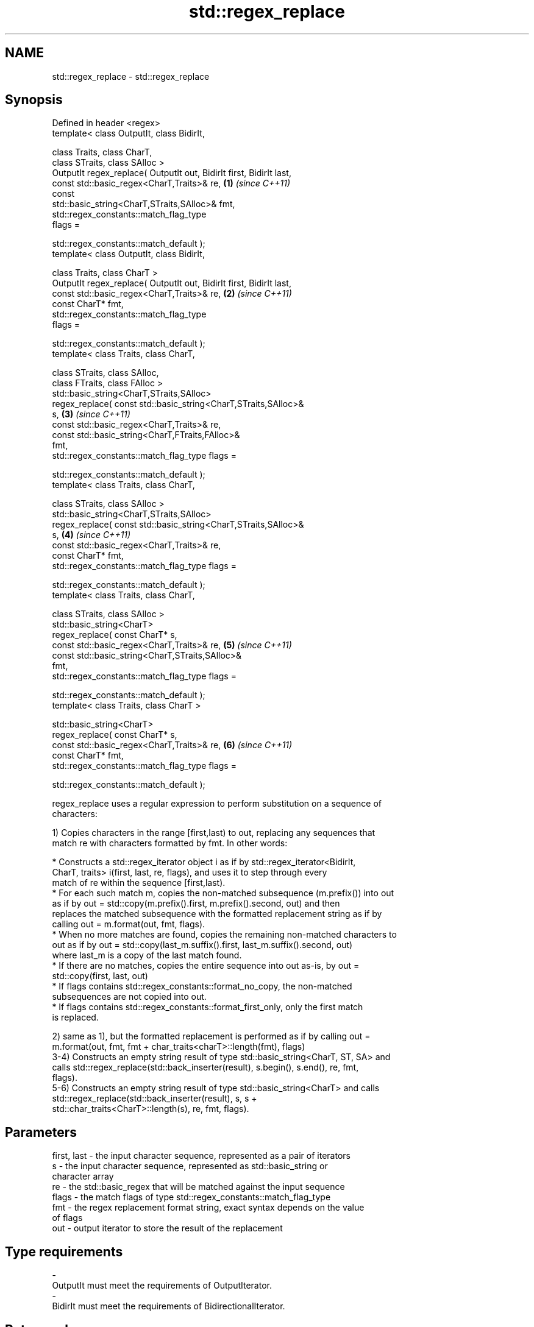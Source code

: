 .TH std::regex_replace 3 "2019.03.28" "http://cppreference.com" "C++ Standard Libary"
.SH NAME
std::regex_replace \- std::regex_replace

.SH Synopsis
   Defined in header <regex>
   template< class OutputIt, class BidirIt,

             class Traits, class CharT,
             class STraits, class SAlloc >
   OutputIt regex_replace( OutputIt out, BidirIt first, BidirIt last,
                           const std::basic_regex<CharT,Traits>& re,  \fB(1)\fP \fI(since C++11)\fP
                           const
   std::basic_string<CharT,STraits,SAlloc>& fmt,
                           std::regex_constants::match_flag_type
   flags =

                               std::regex_constants::match_default );
   template< class OutputIt, class BidirIt,

             class Traits, class CharT >
   OutputIt regex_replace( OutputIt out, BidirIt first, BidirIt last,
                           const std::basic_regex<CharT,Traits>& re,  \fB(2)\fP \fI(since C++11)\fP
                           const CharT* fmt,
                           std::regex_constants::match_flag_type
   flags =

                               std::regex_constants::match_default );
   template< class Traits, class CharT,

             class STraits, class SAlloc,
             class FTraits, class FAlloc >
   std::basic_string<CharT,STraits,SAlloc>
       regex_replace( const std::basic_string<CharT,STraits,SAlloc>&
   s,                                                                 \fB(3)\fP \fI(since C++11)\fP
                      const std::basic_regex<CharT,Traits>& re,
                      const std::basic_string<CharT,FTraits,FAlloc>&
   fmt,
                      std::regex_constants::match_flag_type flags =

                          std::regex_constants::match_default );
   template< class Traits, class CharT,

             class STraits, class SAlloc >
   std::basic_string<CharT,STraits,SAlloc>
       regex_replace( const std::basic_string<CharT,STraits,SAlloc>&
   s,                                                                 \fB(4)\fP \fI(since C++11)\fP
                      const std::basic_regex<CharT,Traits>& re,
                      const CharT* fmt,
                      std::regex_constants::match_flag_type flags =

                          std::regex_constants::match_default );
   template< class Traits, class CharT,

             class STraits, class SAlloc >
   std::basic_string<CharT>
       regex_replace( const CharT* s,
                      const std::basic_regex<CharT,Traits>& re,       \fB(5)\fP \fI(since C++11)\fP
                      const std::basic_string<CharT,STraits,SAlloc>&
   fmt,
                      std::regex_constants::match_flag_type flags =

                          std::regex_constants::match_default );
   template< class Traits, class CharT >

   std::basic_string<CharT>
       regex_replace( const CharT* s,
                      const std::basic_regex<CharT,Traits>& re,       \fB(6)\fP \fI(since C++11)\fP
                      const CharT* fmt,
                      std::regex_constants::match_flag_type flags =

                          std::regex_constants::match_default );

   regex_replace uses a regular expression to perform substitution on a sequence of
   characters:

   1) Copies characters in the range [first,last) to out, replacing any sequences that
   match re with characters formatted by fmt. In other words:

     * Constructs a std::regex_iterator object i as if by std::regex_iterator<BidirIt,
       CharT, traits> i(first, last, re, flags), and uses it to step through every
       match of re within the sequence [first,last).
     * For each such match m, copies the non-matched subsequence (m.prefix()) into out
       as if by out = std::copy(m.prefix().first, m.prefix().second, out) and then
       replaces the matched subsequence with the formatted replacement string as if by
       calling out = m.format(out, fmt, flags).
     * When no more matches are found, copies the remaining non-matched characters to
       out as if by out = std::copy(last_m.suffix().first, last_m.suffix().second, out)
       where last_m is a copy of the last match found.
     * If there are no matches, copies the entire sequence into out as-is, by out =
       std::copy(first, last, out)
     * If flags contains std::regex_constants::format_no_copy, the non-matched
       subsequences are not copied into out.
     * If flags contains std::regex_constants::format_first_only, only the first match
       is replaced.

   2) same as 1), but the formatted replacement is performed as if by calling out =
   m.format(out, fmt, fmt + char_traits<charT>::length(fmt), flags)
   3-4) Constructs an empty string result of type std::basic_string<CharT, ST, SA> and
   calls std::regex_replace(std::back_inserter(result), s.begin(), s.end(), re, fmt,
   flags).
   5-6) Constructs an empty string result of type std::basic_string<CharT> and calls
   std::regex_replace(std::back_inserter(result), s, s +
   std::char_traits<CharT>::length(s), re, fmt, flags).

.SH Parameters

   first, last - the input character sequence, represented as a pair of iterators
   s           - the input character sequence, represented as std::basic_string or
                 character array
   re          - the std::basic_regex that will be matched against the input sequence
   flags       - the match flags of type std::regex_constants::match_flag_type
   fmt         - the regex replacement format string, exact syntax depends on the value
                 of flags
   out         - output iterator to store the result of the replacement
.SH Type requirements
   -
   OutputIt must meet the requirements of OutputIterator.
   -
   BidirIt must meet the requirements of BidirectionalIterator.

.SH Return value

   1-2) Returns a copy of the output iterator out after all the insertions.
   3-6) Returns the string result which contains the output.

.SH Exceptions

   May throw std::regex_error to indicate an error condition.

.SH Example

   
// Run this code

 #include <iostream>
 #include <iterator>
 #include <regex>
 #include <string>
  
 int main()
 {
    std::string text = "Quick brown fox";
    std::regex vowel_re("a|e|i|o|u");
  
    // write the results to an output iterator
    std::regex_replace(std::ostreambuf_iterator<char>(std::cout),
                       text.begin(), text.end(), vowel_re, "*");
  
    // construct a string holding the results
    std::cout << '\\n' << std::regex_replace(text, vowel_re, "[$&]") << '\\n';
 }

.SH Output:

 Q**ck br*wn f*x
 Q[u][i]ck br[o]wn f[o]x

.SH See also

   regex_search    attempts to match a regular expression to any part of a character
   \fI(C++11)\fP         sequence
                   \fI(function template)\fP 
   match_flag_type options specific to matching
   \fI(C++11)\fP         \fI(typedef)\fP 
